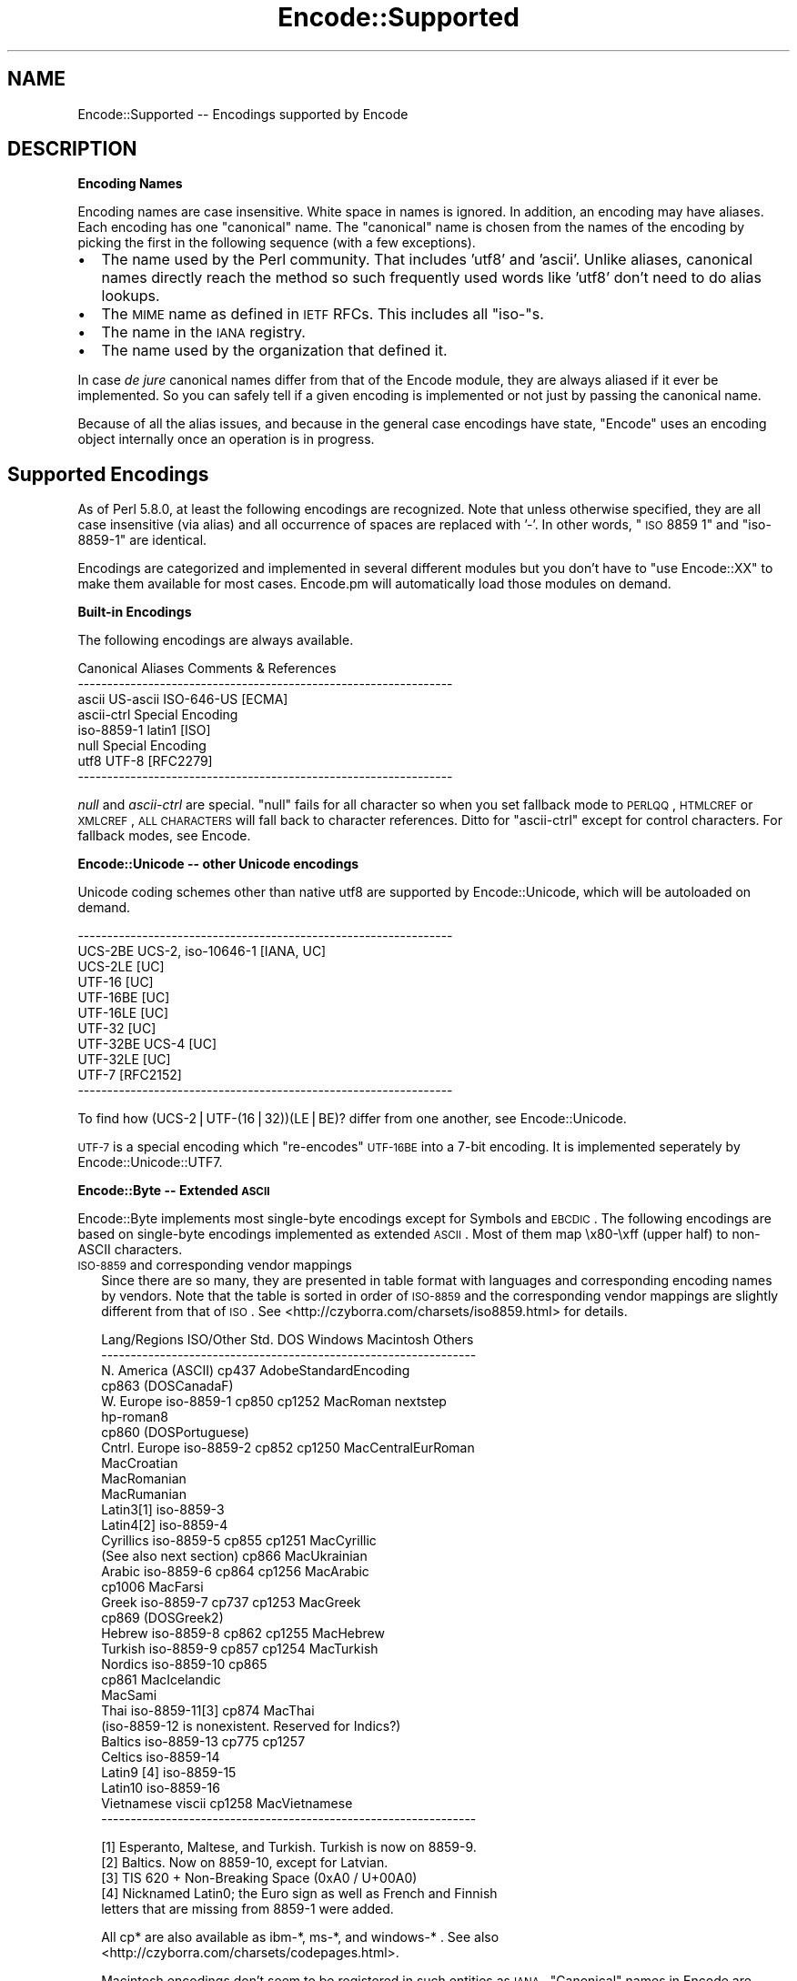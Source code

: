 .\" Automatically generated by Pod::Man v1.37, Pod::Parser v1.32
.\"
.\" Standard preamble:
.\" ========================================================================
.de Sh \" Subsection heading
.br
.if t .Sp
.ne 5
.PP
\fB\\$1\fR
.PP
..
.de Sp \" Vertical space (when we can't use .PP)
.if t .sp .5v
.if n .sp
..
.de Vb \" Begin verbatim text
.ft CW
.nf
.ne \\$1
..
.de Ve \" End verbatim text
.ft R
.fi
..
.\" Set up some character translations and predefined strings.  \*(-- will
.\" give an unbreakable dash, \*(PI will give pi, \*(L" will give a left
.\" double quote, and \*(R" will give a right double quote.  | will give a
.\" real vertical bar.  \*(C+ will give a nicer C++.  Capital omega is used to
.\" do unbreakable dashes and therefore won't be available.  \*(C` and \*(C'
.\" expand to `' in nroff, nothing in troff, for use with C<>.
.tr \(*W-|\(bv\*(Tr
.ds C+ C\v'-.1v'\h'-1p'\s-2+\h'-1p'+\s0\v'.1v'\h'-1p'
.ie n \{\
.    ds -- \(*W-
.    ds PI pi
.    if (\n(.H=4u)&(1m=24u) .ds -- \(*W\h'-12u'\(*W\h'-12u'-\" diablo 10 pitch
.    if (\n(.H=4u)&(1m=20u) .ds -- \(*W\h'-12u'\(*W\h'-8u'-\"  diablo 12 pitch
.    ds L" ""
.    ds R" ""
.    ds C` ""
.    ds C' ""
'br\}
.el\{\
.    ds -- \|\(em\|
.    ds PI \(*p
.    ds L" ``
.    ds R" ''
'br\}
.\"
.\" If the F register is turned on, we'll generate index entries on stderr for
.\" titles (.TH), headers (.SH), subsections (.Sh), items (.Ip), and index
.\" entries marked with X<> in POD.  Of course, you'll have to process the
.\" output yourself in some meaningful fashion.
.if \nF \{\
.    de IX
.    tm Index:\\$1\t\\n%\t"\\$2"
..
.    nr % 0
.    rr F
.\}
.\"
.\" For nroff, turn off justification.  Always turn off hyphenation; it makes
.\" way too many mistakes in technical documents.
.hy 0
.if n .na
.\"
.\" Accent mark definitions (@(#)ms.acc 1.5 88/02/08 SMI; from UCB 4.2).
.\" Fear.  Run.  Save yourself.  No user-serviceable parts.
.    \" fudge factors for nroff and troff
.if n \{\
.    ds #H 0
.    ds #V .8m
.    ds #F .3m
.    ds #[ \f1
.    ds #] \fP
.\}
.if t \{\
.    ds #H ((1u-(\\\\n(.fu%2u))*.13m)
.    ds #V .6m
.    ds #F 0
.    ds #[ \&
.    ds #] \&
.\}
.    \" simple accents for nroff and troff
.if n \{\
.    ds ' \&
.    ds ` \&
.    ds ^ \&
.    ds , \&
.    ds ~ ~
.    ds /
.\}
.if t \{\
.    ds ' \\k:\h'-(\\n(.wu*8/10-\*(#H)'\'\h"|\\n:u"
.    ds ` \\k:\h'-(\\n(.wu*8/10-\*(#H)'\`\h'|\\n:u'
.    ds ^ \\k:\h'-(\\n(.wu*10/11-\*(#H)'^\h'|\\n:u'
.    ds , \\k:\h'-(\\n(.wu*8/10)',\h'|\\n:u'
.    ds ~ \\k:\h'-(\\n(.wu-\*(#H-.1m)'~\h'|\\n:u'
.    ds / \\k:\h'-(\\n(.wu*8/10-\*(#H)'\z\(sl\h'|\\n:u'
.\}
.    \" troff and (daisy-wheel) nroff accents
.ds : \\k:\h'-(\\n(.wu*8/10-\*(#H+.1m+\*(#F)'\v'-\*(#V'\z.\h'.2m+\*(#F'.\h'|\\n:u'\v'\*(#V'
.ds 8 \h'\*(#H'\(*b\h'-\*(#H'
.ds o \\k:\h'-(\\n(.wu+\w'\(de'u-\*(#H)/2u'\v'-.3n'\*(#[\z\(de\v'.3n'\h'|\\n:u'\*(#]
.ds d- \h'\*(#H'\(pd\h'-\w'~'u'\v'-.25m'\f2\(hy\fP\v'.25m'\h'-\*(#H'
.ds D- D\\k:\h'-\w'D'u'\v'-.11m'\z\(hy\v'.11m'\h'|\\n:u'
.ds th \*(#[\v'.3m'\s+1I\s-1\v'-.3m'\h'-(\w'I'u*2/3)'\s-1o\s+1\*(#]
.ds Th \*(#[\s+2I\s-2\h'-\w'I'u*3/5'\v'-.3m'o\v'.3m'\*(#]
.ds ae a\h'-(\w'a'u*4/10)'e
.ds Ae A\h'-(\w'A'u*4/10)'E
.    \" corrections for vroff
.if v .ds ~ \\k:\h'-(\\n(.wu*9/10-\*(#H)'\s-2\u~\d\s+2\h'|\\n:u'
.if v .ds ^ \\k:\h'-(\\n(.wu*10/11-\*(#H)'\v'-.4m'^\v'.4m'\h'|\\n:u'
.    \" for low resolution devices (crt and lpr)
.if \n(.H>23 .if \n(.V>19 \
\{\
.    ds : e
.    ds 8 ss
.    ds o a
.    ds d- d\h'-1'\(ga
.    ds D- D\h'-1'\(hy
.    ds th \o'bp'
.    ds Th \o'LP'
.    ds ae ae
.    ds Ae AE
.\}
.rm #[ #] #H #V #F C
.\" ========================================================================
.\"
.IX Title "Encode::Supported 3"
.TH Encode::Supported 3 "2009-10-19" "perl v5.8.8" "User Contributed Perl Documentation"
.SH "NAME"
Encode::Supported \-\- Encodings supported by Encode
.SH "DESCRIPTION"
.IX Header "DESCRIPTION"
.Sh "Encoding Names"
.IX Subsection "Encoding Names"
Encoding names are case insensitive. White space in names
is ignored.  In addition, an encoding may have aliases.
Each encoding has one \*(L"canonical\*(R" name.  The \*(L"canonical\*(R"
name is chosen from the names of the encoding by picking
the first in the following sequence (with a few exceptions).
.IP "\(bu" 2
The name used by the Perl community.  That includes 'utf8' and 'ascii'.
Unlike aliases, canonical names directly reach the method so such
frequently used words like 'utf8' don't need to do alias lookups.
.IP "\(bu" 2
The \s-1MIME\s0 name as defined in \s-1IETF\s0 RFCs.  This includes all \*(L"iso\-\*(R"s.
.IP "\(bu" 2
The name in the \s-1IANA\s0 registry.
.IP "\(bu" 2
The name used by the organization that defined it.
.PP
In case \fIde jure\fR canonical names differ from that of the Encode
module, they are always aliased if it ever be implemented.  So you can
safely tell if a given encoding is implemented or not just by passing 
the canonical name.
.PP
Because of all the alias issues, and because in the general case 
encodings have state, \*(L"Encode\*(R" uses an encoding object internally 
once an operation is in progress.
.SH "Supported Encodings"
.IX Header "Supported Encodings"
As of Perl 5.8.0, at least the following encodings are recognized.
Note that unless otherwise specified, they are all case insensitive
(via alias) and all occurrence of spaces are replaced with '\-'.
In other words, \*(L"\s-1ISO\s0 8859 1\*(R" and \*(L"iso\-8859\-1\*(R" are identical.
.PP
Encodings are categorized and implemented in several different modules
but you don't have to \f(CW\*(C`use Encode::XX\*(C'\fR to make them available for
most cases.  Encode.pm will automatically load those modules on demand.
.Sh "Built-in Encodings"
.IX Subsection "Built-in Encodings"
The following encodings are always available.
.PP
.Vb 8
\&  Canonical     Aliases                      Comments & References
\&  ----------------------------------------------------------------
\&  ascii         US-ascii ISO-646-US                         [ECMA]
\&  ascii-ctrl                                      Special Encoding
\&  iso-8859-1    latin1                                       [ISO]
\&  null                                            Special Encoding
\&  utf8          UTF-8                                    [RFC2279]
\&  ----------------------------------------------------------------
.Ve
.PP
\&\fInull\fR and \fIascii-ctrl\fR are special.  \*(L"null\*(R" fails for all character
so when you set fallback mode to \s-1PERLQQ\s0, \s-1HTMLCREF\s0 or \s-1XMLCREF\s0, \s-1ALL\s0
\&\s-1CHARACTERS\s0 will fall back to character references.  Ditto for
\&\*(L"ascii\-ctrl\*(R" except for control characters.  For fallback modes, see
Encode.
.Sh "Encode::Unicode \*(-- other Unicode encodings"
.IX Subsection "Encode::Unicode  other Unicode encodings"
Unicode coding schemes other than native utf8 are supported by
Encode::Unicode, which will be autoloaded on demand.
.PP
.Vb 11
\&  ----------------------------------------------------------------
\&  UCS-2BE       UCS-2, iso-10646-1                      [IANA, UC]
\&  UCS-2LE                                                     [UC]
\&  UTF-16                                                      [UC]
\&  UTF-16BE                                                    [UC]
\&  UTF-16LE                                                    [UC]
\&  UTF-32                                                      [UC]
\&  UTF-32BE      UCS-4                                         [UC]
\&  UTF-32LE                                                    [UC]
\&  UTF-7                                                  [RFC2152]
\&  ----------------------------------------------------------------
.Ve
.PP
To find how (UCS\-2|UTF\-(16|32))(LE|BE)? differ from one another,
see Encode::Unicode. 
.PP
\&\s-1UTF\-7\s0 is a special encoding which \*(L"re\-encodes\*(R" \s-1UTF\-16BE\s0 into a 7\-bit
encoding.  It is implemented seperately by Encode::Unicode::UTF7.
.Sh "Encode::Byte \*(-- Extended \s-1ASCII\s0"
.IX Subsection "Encode::Byte  Extended ASCII"
Encode::Byte implements most single-byte encodings except for
Symbols and \s-1EBCDIC\s0. The following encodings are based on single-byte
encodings implemented as extended \s-1ASCII\s0.  Most of them map
\&\ex80\-\exff (upper half) to non-ASCII characters.
.IP "\s-1ISO\-8859\s0 and corresponding vendor mappings" 2
.IX Item "ISO-8859 and corresponding vendor mappings"
Since there are so many, they are presented in table format with
languages and corresponding encoding names by vendors.  Note that
the table is sorted in order of \s-1ISO\-8859\s0 and the corresponding vendor
mappings are slightly different from that of \s-1ISO\s0.  See
<http://czyborra.com/charsets/iso8859.html> for details.
.Sp
.Vb 32
\&  Lang/Regions  ISO/Other Std.  DOS     Windows Macintosh  Others
\&  ----------------------------------------------------------------
\&  N. America    (ASCII)         cp437        AdobeStandardEncoding
\&                                cp863 (DOSCanadaF)
\&  W. Europe     iso-8859-1      cp850   cp1252  MacRoman  nextstep
\&                                                         hp-roman8
\&                                cp860 (DOSPortuguese)
\&  Cntrl. Europe iso-8859-2      cp852   cp1250  MacCentralEurRoman
\&                                                MacCroatian
\&                                                MacRomanian
\&                                                MacRumanian
\&  Latin3[1]     iso-8859-3      
\&  Latin4[2]     iso-8859-4              
\&  Cyrillics     iso-8859-5      cp855   cp1251  MacCyrillic
\&    (See also next section)     cp866           MacUkrainian
\&  Arabic        iso-8859-6      cp864   cp1256  MacArabic
\&                                cp1006          MacFarsi
\&  Greek         iso-8859-7      cp737   cp1253  MacGreek
\&                                cp869 (DOSGreek2)
\&  Hebrew        iso-8859-8      cp862   cp1255  MacHebrew
\&  Turkish       iso-8859-9      cp857   cp1254  MacTurkish
\&  Nordics       iso-8859-10     cp865
\&                                cp861           MacIcelandic
\&                                                MacSami
\&  Thai          iso-8859-11[3]  cp874           MacThai
\&  (iso-8859-12 is nonexistent. Reserved for Indics?)
\&  Baltics       iso-8859-13     cp775           cp1257
\&  Celtics       iso-8859-14
\&  Latin9 [4]    iso-8859-15
\&  Latin10       iso-8859-16
\&  Vietnamese    viscii                  cp1258  MacVietnamese
\&  ----------------------------------------------------------------
.Ve
.Sp
.Vb 5
\&  [1] Esperanto, Maltese, and Turkish. Turkish is now on 8859-9.
\&  [2] Baltics.  Now on 8859-10, except for Latvian.
\&  [3] TIS 620 +  Non-Breaking Space (0xA0 / U+00A0)
\&  [4] Nicknamed Latin0; the Euro sign as well as French and Finnish
\&      letters that are missing from 8859-1 were added.
.Ve
.Sp
All cp* are also available as ibm\-*, ms\-*, and windows\-* .  See also
<http://czyborra.com/charsets/codepages.html>.
.Sp
Macintosh encodings don't seem to be registered in such entities as
\&\s-1IANA\s0.  \*(L"Canonical\*(R" names in Encode are based upon Apple's Tech Note
1150.  See <http://developer.apple.com/technotes/tn/tn1150.html> 
for details.
.IP "\s-1KOI8\s0 \- De Facto Standard for the Cyrillic world" 2
.IX Item "KOI8 - De Facto Standard for the Cyrillic world"
Though \s-1ISO\-8859\s0 does have \s-1ISO\-8859\-5\s0, the \s-1KOI8\s0 series is far more
popular in the Net.   Encode comes with the following \s-1KOI\s0 charsets.
For gory details, see <http://czyborra.com/charsets/cyrillic.html>
.Sp
.Vb 5
\&  ----------------------------------------------------------------
\&  koi8-f                                        
\&  koi8-r cp878                                           [RFC1489]
\&  koi8-u                                                 [RFC2319]
\&  ----------------------------------------------------------------
.Ve
.Sh "gsm0338 \- Hentai Latin 1"
.IX Subsection "gsm0338 - Hentai Latin 1"
\&\s-1GSM0338\s0 is for \s-1GSM\s0 handsets. Though it shares alphanumerals with
\&\s-1ASCII\s0, control character ranges and other parts are mapped very
differently, mainly to store Greek characters.  There are also escape
sequences (starting with 0x1B) to cover e.g. the Euro sign.  
.PP
This was once handled by Encode::Bytes but because of all those
unusual specifications, Encode 2.20 has relocated the support to
Encode::GSM0338. See Encode::GSM0338 for details.
.IP "gsm0338 support before 2.19" 2
.IX Item "gsm0338 support before 2.19"
Some special cases like a trailing 0x00 byte or a lone 0x1B byte are not
well-defined and \fIdecode()\fR will return an empty string for them.
One possible workaround is
.Sp
.Vb 3
\&   $gsm =~ s/\ex00\ez/\ex00\ex00/;
\&   $uni = decode("gsm0338", $gsm);
\&   $uni .= "\exA0" if $gsm =~ /\ex1B\ez/;
.Ve
.Sp
Note that the Encode implementation of \s-1GSM0338\s0 does not implement the
reuse of Latin capital letters as Greek capital letters (for example,
the 0x5A is U+005A (\s-1LATIN\s0 \s-1CAPITAL\s0 \s-1LETTER\s0 Z), not U+0396 (\s-1GREEK\s0 \s-1CAPITAL\s0
\&\s-1LETTER\s0 \s-1ZETA\s0).
.Sp
The \s-1GSM0338\s0 is also covered in Encode::Byte even though it is not
an \*(L"extended \s-1ASCII\s0\*(R" encoding.
.Sh "\s-1CJK:\s0 Chinese, Japanese, Korean (Multibyte)"
.IX Subsection "CJK: Chinese, Japanese, Korean (Multibyte)"
Note that Vietnamese is listed above.  Also read \*(L"Encoding vs Charset\*(R"
below.  Also note that these are implemented in distinct modules by
countries, due to the size concerns (simplified Chinese is mapped
to '\s-1CN\s0', continental China, while traditional Chinese is mapped to
\&'\s-1TW\s0', Taiwan).  Please refer to their respective documentation pages.
.IP "Encode::CN \*(-- Continental China" 2
.IX Item "Encode::CN  Continental China"
.Vb 9
\&  Standard      DOS/Win Macintosh                Comment/Reference
\&  ----------------------------------------------------------------
\&  euc-cn [1]            MacChineseSimp
\&  (gbk)         cp936 [2]
\&  gb12345-raw                      { GB12345 without CES }
\&  gb2312-raw                       { GB2312  without CES }
\&  hz
\&  iso-ir-165
\&  ----------------------------------------------------------------
.Ve
.Sp
.Vb 2
\&  [1] GB2312 is aliased to this.  See L<Microsoft-related naming mess>
\&  [2] gbk is aliased to this.  See L<Microsoft-related naming mess>
.Ve
.IP "Encode::JP \*(-- Japan" 2
.IX Item "Encode::JP  Japan"
.Vb 11
\&  Standard      DOS/Win Macintosh                Comment/Reference
\&  ----------------------------------------------------------------
\&  euc-jp
\&  shiftjis      cp932   macJapanese
\&  7bit-jis
\&  iso-2022-jp                                            [RFC1468]
\&  iso-2022-jp-1                                          [RFC2237]
\&  jis0201-raw  { JIS X 0201 (roman + halfwidth kana) without CES }
\&  jis0208-raw  { JIS X 0208 (Kanji + fullwidth kana) without CES }
\&  jis0212-raw  { JIS X 0212 (Extended Kanji)         without CES }
\&  ----------------------------------------------------------------
.Ve
.IP "Encode::KR \*(-- Korea" 2
.IX Item "Encode::KR  Korea"
.Vb 8
\&  Standard      DOS/Win Macintosh                Comment/Reference
\&  ----------------------------------------------------------------
\&  euc-kr                MacKorean                        [RFC1557]
\&                cp949 [1]                    
\&  iso-2022-kr                                            [RFC1557]
\&  johab                                  [KS X 1001:1998, Annex 3]
\&  ksc5601-raw                              { KSC5601 without CES }
\&  ----------------------------------------------------------------
.Ve
.Sp
.Vb 2
\&  [1] ks_c_5601-1987, (x-)?windows-949, and uhc are aliased to this.
\&  See below.
.Ve
.IP "Encode::TW \*(-- Taiwan" 2
.IX Item "Encode::TW  Taiwan"
.Vb 5
\&  Standard      DOS/Win Macintosh                Comment/Reference
\&  ----------------------------------------------------------------
\&  big5-eten     cp950   MacChineseTrad {big5 aliased to big5-eten}
\&  big5-hkscs                              
\&  ----------------------------------------------------------------
.Ve
.IP "Encode::HanExtra \*(-- More Chinese via \s-1CPAN\s0" 2
.IX Item "Encode::HanExtra  More Chinese via CPAN"
Due to the size concerns, additional Chinese encodings below are
distributed separately on \s-1CPAN\s0, under the name Encode::HanExtra.
.Sp
.Vb 8
\&  Standard      DOS/Win Macintosh                Comment/Reference
\&  ----------------------------------------------------------------
\&  big5ext                                   CMEX's Big5e Extension
\&  big5plus                                  CMEX's Big5+ Extension
\&  cccii         Chinese Character Code for Information Interchange
\&  euc-tw                             EUC (Extended Unix Character)
\&  gb18030                          GBK with Traditional Characters
\&  ----------------------------------------------------------------
.Ve
.IP "Encode::JIS2K \*(-- \s-1JIS\s0 X 0213 encodings via \s-1CPAN\s0" 2
.IX Item "Encode::JIS2K  JIS X 0213 encodings via CPAN"
Due to size concerns, additional Japanese encodings below are
distributed separately on \s-1CPAN\s0, under the name Encode::JIS2K.
.Sp
.Vb 8
\&  Standard      DOS/Win Macintosh                Comment/Reference
\&  ----------------------------------------------------------------
\&  euc-jisx0213
\&  shiftjisx0123
\&  iso-2022-jp-3
\&  jis0213-1-raw
\&  jis0213-2-raw
\&  ----------------------------------------------------------------
.Ve
.Sh "Miscellaneous encodings"
.IX Subsection "Miscellaneous encodings"
.IP "Encode::EBCDIC" 2
.IX Item "Encode::EBCDIC"
See perlebcdic for details.
.Sp
.Vb 8
\&  ----------------------------------------------------------------
\&  cp37
\&  cp500  
\&  cp875  
\&  cp1026  
\&  cp1047  
\&  posix-bc
\&  ----------------------------------------------------------------
.Ve
.IP "Encode::Symbols" 2
.IX Item "Encode::Symbols"
For symbols  and dingbats.
.Sp
.Vb 7
\&  ----------------------------------------------------------------
\&  symbol
\&  dingbats
\&  MacDingbats
\&  AdobeZdingbat
\&  AdobeSymbol
\&  ----------------------------------------------------------------
.Ve
.IP "Encode::MIME::Header" 2
.IX Item "Encode::MIME::Header"
Strictly speaking, \s-1MIME\s0 header encoding documented in \s-1RFC\s0 2047 is more
of encapsulation than encoding.  However, their support in modern
world is imperative so they are supported.
.Sp
.Vb 5
\&  ----------------------------------------------------------------
\&  MIME-Header                                            [RFC2047]
\&  MIME-B                                                 [RFC2047]
\&  MIME-Q                                                 [RFC2047]
\&  ----------------------------------------------------------------
.Ve
.IP "Encode::Guess" 2
.IX Item "Encode::Guess"
This one is not a name of encoding but a utility that lets you pick up
the most appropriate encoding for a data out of given \fIsuspects\fR.  See
Encode::Guess for details.
.SH "Unsupported encodings"
.IX Header "Unsupported encodings"
The following encodings are not supported as yet; some because they
are rarely used, some because of technical difficulties.  They may
be supported by external modules via \s-1CPAN\s0 in the future, however.
.IP "\s-1ISO\-2022\-JP\-2\s0 [\s-1RFC1554\s0]" 2
.IX Item "ISO-2022-JP-2 [RFC1554]"
Not very popular yet.  Needs Unicode Database or equivalent to
implement \fIencode()\fR (because it includes \s-1JIS\s0 X 0208/0212, \s-1KSC5601\s0, and
\&\s-1GB2312\s0 simultaneously, whose code points in Unicode overlap.  So you
need to lookup the database to determine to what character set a given
Unicode character should belong). 
.IP "\s-1ISO\-2022\-CN\s0 [\s-1RFC1922\s0]" 2
.IX Item "ISO-2022-CN [RFC1922]"
Not very popular.  Needs \s-1CNS\s0 11643\-1 and \-2 which are not available in
this module.  \s-1CNS\s0 11643 is supported (via euc\-tw) in Encode::HanExtra.
Autrijus Tang may add support for this encoding in his module in future.
.IP "Various HP-UX encodings" 2
.IX Item "Various HP-UX encodings"
The following are unsupported due to the lack of mapping data.
.Sp
.Vb 2
\&  '8'  - arabic8, greek8, hebrew8, kana8, thai8, and turkish8
\&  '15' - japanese15, korean15, and roi15
.Ve
.IP "Cyrillic encoding \s-1ISO\-IR\-111\s0" 2
.IX Item "Cyrillic encoding ISO-IR-111"
Anton Tagunov doubts its usefulness.
.IP "\s-1ISO\-8859\-8\-1\s0 [Hebrew]" 2
.IX Item "ISO-8859-8-1 [Hebrew]"
None of the Encode team knows Hebrew enough (\s-1ISO\-8859\-8\s0, cp1255 and
MacHebrew are supported because and just because there were mappings
available at <http://www.unicode.org/>).  Contributions welcome.
.IP "\s-1ISIRI\s0 3342, Iran System, \s-1ISIRI\s0 2900 [Farsi]" 2
.IX Item "ISIRI 3342, Iran System, ISIRI 2900 [Farsi]"
Ditto.
.IP "Thai encoding \s-1TCVN\s0" 2
.IX Item "Thai encoding TCVN"
Ditto.
.IP "Vietnamese encodings \s-1VPS\s0" 2
.IX Item "Vietnamese encodings VPS"
Though Jungshik Shin has reported that Mozilla supports this encoding,
it was too late before 5.8.0 for us to add it.  In the future, it
may be available via a separate module.  See
<http://lxr.mozilla.org/seamonkey/source/intl/uconv/ucvlatin/vps.uf>
and
<http://lxr.mozilla.org/seamonkey/source/intl/uconv/ucvlatin/vps.ut>
if you are interested in helping us.
.IP "Various Mac encodings" 2
.IX Item "Various Mac encodings"
The following are unsupported due to the lack of mapping data. 
.Sp
.Vb 5
\&  MacArmenian,  MacBengali,   MacBurmese,   MacEthiopic
\&  MacExtArabic, MacGeorgian,  MacKannada,   MacKhmer
\&  MacLaotian,   MacMalayalam, MacMongolian, MacOriya
\&  MacSinhalese, MacTamil,     MacTelugu,    MacTibetan
\&  MacVietnamese
.Ve
.Sp
The rest which are already available are based upon the vendor mappings
at <http://www.unicode.org/Public/MAPPINGS/VENDORS/APPLE/> .
.IP "(Mac) Indic encodings" 2
.IX Item "(Mac) Indic encodings"
The maps for the following are available at <http://www.unicode.org/>
but remain unsupport because those encodings need algorithmical
approach, currently unsupported by \fIenc2xs\fR:
.Sp
.Vb 3
\&  MacDevanagari
\&  MacGurmukhi
\&  MacGujarati
.Ve
.Sp
For details, please see \f(CW\*(C`Unicode mapping issues and notes:\*(C'\fR at
<http://www.unicode.org/Public/MAPPINGS/VENDORS/APPLE/DEVANAGA.TXT> .
.Sp
I believe this issue is prevalent not only for Mac Indics but also in
other Indic encodings, but the above were the only Indic encodings
maps that I could find at <http://www.unicode.org/> .
.SH "Encoding vs. Charset \*(-- terminology"
.IX Header "Encoding vs. Charset  terminology"
We are used to using the term (character) \fIencoding\fR and \fIcharacter
set\fR interchangeably.  But just as confusing the terms byte and
character is dangerous and the terms should be differentiated when
needed, we need to differentiate \fIencoding\fR and \fIcharacter set\fR.
.PP
To understand that, here is a description of how we make computers
grok our characters.
.IP "\(bu" 2
First we start with which characters to include.  We call this
collection of characters \fIcharacter repertoire\fR.
.IP "\(bu" 2
Then we have to give each character a unique \s-1ID\s0 so your computer can
tell the difference between 'a' and 'A'.  This itemized character
repertoire is now a \fIcharacter set\fR.
.IP "\(bu" 2
If your computer can grow the character set without further
processing, you can go ahead and use it.  This is called a \fIcoded
character set\fR (\s-1CCS\s0) or \fIraw character encoding\fR.  \s-1ASCII\s0 is used this
way for most cases.
.IP "\(bu" 2
But in many cases, especially multi-byte \s-1CJK\s0 encodings, you have to
tweak a little more.  Your network connection may not accept any data
with the Most Significant Bit set, and your computer may not be able to
tell if a given byte is a whole character or just half of it.  So you
have to \fIencode\fR the character set to use it.
.Sp
A \fIcharacter encoding scheme\fR (\s-1CES\s0) determines how to encode a given
character set, or a set of multiple character sets.  7bit \s-1ISO\-2022\s0 is
an example of a \s-1CES\s0.  You switch between character sets via \fIescape
sequences\fR.
.PP
Technically, or mathematically, speaking, a character set encoded in
such a \s-1CES\s0 that maps character by character may form a \s-1CCS\s0.  \s-1EUC\s0 is such
an example.  The \s-1CES\s0 of \s-1EUC\s0 is as follows:
.IP "\(bu" 2
Map \s-1ASCII\s0 unchanged.
.IP "\(bu" 2
Map such a character set that consists of 94 or 96 powered by N
members by adding 0x80 to each byte.
.IP "\(bu" 2
You can also use 0x8e and 0x8f to indicate that the following sequence of
characters belongs to yet another character set.  To each following byte
is added the value 0x80.
.PP
By carefully looking at the encoded byte sequence, you can find that the
byte sequence conforms a unique number.  In that sense, \s-1EUC\s0 is a \s-1CCS\s0
generated by a \s-1CES\s0 above from up to four \s-1CCS\s0 (complicated?).  \s-1UTF\-8\s0
falls into this category.  See \*(L"\s-1UTF\-8\s0\*(R" in perlUnicode to find out how
\&\s-1UTF\-8\s0 maps Unicode to a byte sequence.
.PP
You may also have found out by now why 7bit \s-1ISO\-2022\s0 cannot comprise
a \s-1CCS\s0.  If you look at a byte sequence \ex21\ex21, you can't tell if
it is two !'s or \s-1IDEOGRAPHIC\s0 \s-1SPACE\s0.  \s-1EUC\s0 maps the latter to \exA1\exA1
so you have no trouble differentiating between \*(L"!!\*(R". and \*(L"\ \*(R".
.SH "Encoding Classification (by Anton Tagunov and Dan Kogai)"
.IX Header "Encoding Classification (by Anton Tagunov and Dan Kogai)"
This section tries to classify the supported encodings by their 
applicability for information exchange over the Internet and to 
choose the most suitable aliases to name them in the context of 
such communication.
.IP "\(bu" 2
To (en|de)code encodings marked by \f(CW\*(C`(**)\*(C'\fR, you need 
\&\f(CW\*(C`Encode::HanExtra\*(C'\fR, available from \s-1CPAN\s0.
.PP
Encoding names
.PP
.Vb 3
\&  US-ASCII    UTF-8    ISO-8859-*  KOI8-R
\&  Shift_JIS   EUC-JP   ISO-2022-JP ISO-2022-JP-1
\&  EUC-KR      Big5     GB2312
.Ve
.PP
are registered with \s-1IANA\s0 as preferred \s-1MIME\s0 names and may
be used over the Internet.
.PP
\&\f(CW\*(C`Shift_JIS\*(C'\fR has been officialized by \s-1JIS\s0 X 0208:1997.
\&\*(L"Microsoft\-related naming mess\*(R" gives details.
.PP
\&\f(CW\*(C`GB2312\*(C'\fR is the \s-1IANA\s0 name for \f(CW\*(C`EUC\-CN\*(C'\fR.
See \*(L"Microsoft\-related naming mess\*(R" for details.
.PP
\&\f(CW\*(C`GB_2312\-80\*(C'\fR \fIraw\fR encoding is available as \f(CW\*(C`gb2312\-raw\*(C'\fR
with Encode. See Encode::CN for details.
.PP
.Vb 2
\&  EUC-CN
\&  KOI8-U        [RFC2319]
.Ve
.PP
have not been registered with \s-1IANA\s0 (as of March 2002) but
seem to be supported by major web browsers. 
The \s-1IANA\s0 name for \f(CW\*(C`EUC\-CN\*(C'\fR is \f(CW\*(C`GB2312\*(C'\fR.
.PP
.Vb 1
\&  KS_C_5601-1987
.Ve
.PP
is heavily misused.
See \*(L"Microsoft\-related naming mess\*(R" for details.
.PP
\&\f(CW\*(C`KS_C_5601\-1987\*(C'\fR \fIraw\fR encoding is available as \f(CW\*(C`kcs5601\-raw\*(C'\fR
with Encode. See Encode::KR for details.
.PP
.Vb 1
\&  UTF-16 UTF-16BE UTF-16LE
.Ve
.PP
are IANA-registered \f(CW\*(C`charset\*(C'\fRs. See [\s-1RFC\s0 2781] for details.
Jungshik Shin reports that \s-1UTF\-16\s0 with a \s-1BOM\s0 is well accepted
by \s-1MS\s0 \s-1IE\s0 5/6 and \s-1NS\s0 4/6. Beware however that
.IP "\(bu" 2
\&\f(CW\*(C`UTF\-16\*(C'\fR support in any software you're going to be
using/interoperating with has probably been less tested
then \f(CW\*(C`UTF\-8\*(C'\fR support
.IP "\(bu" 2
\&\f(CW\*(C`UTF\-8\*(C'\fR coded data seamlessly passes traditional
command piping (\f(CW\*(C`cat\*(C'\fR, \f(CW\*(C`more\*(C'\fR, etc.) while \f(CW\*(C`UTF\-16\*(C'\fR coded
data is likely to cause confusion (with its zero bytes,
for example)
.IP "\(bu" 2
it is beyond the power of words to describe the way \s-1HTML\s0 browsers
encode non\-\f(CW\*(C`ASCII\*(C'\fR form data. To get a general impression, visit
<http://www.alanflavell.org.uk/charset/form\-i18n.html>.
While encoding of form data has stabilized for \f(CW\*(C`UTF\-8\*(C'\fR encoded pages
(at least \s-1IE\s0 5/6, \s-1NS\s0 6, and Opera 6 behave consistently), be sure to
expect fun (and cross-browser discrepancies) with \f(CW\*(C`UTF\-16\*(C'\fR encoded
pages!
.PP
The rule of thumb is to use \f(CW\*(C`UTF\-8\*(C'\fR unless you know what
you're doing and unless you really benefit from using \f(CW\*(C`UTF\-16\*(C'\fR.
.PP
.Vb 5
\&  ISO-IR-165    [RFC1345]
\&  VISCII
\&  GB 12345
\&  GB 18030 (**)  (see links bellow)
\&  EUC-TW   (**)
.Ve
.PP
are totally valid encodings but not registered at \s-1IANA\s0.
The names under which they are listed here are probably the
most widely-known names for these encodings and are recommended
names.
.PP
.Vb 1
\&  BIG5PLUS (**)
.Ve
.PP
is a proprietary name. 
.Sh "Microsoft-related naming mess"
.IX Subsection "Microsoft-related naming mess"
Microsoft products misuse the following names:
.IP "\s-1KS_C_5601\-1987\s0" 2
.IX Item "KS_C_5601-1987"
Microsoft extension to \f(CW\*(C`EUC\-KR\*(C'\fR.
.Sp
Proper names: \f(CW\*(C`CP949\*(C'\fR, \f(CW\*(C`UHC\*(C'\fR, \f(CW\*(C`x\-windows\-949\*(C'\fR (as used by Mozilla).
.Sp
See <http://lists.w3.org/Archives/Public/ietf\-charsets/2001AprJun/0033.html>
for details.
.Sp
Encode aliases \f(CW\*(C`KS_C_5601\-1987\*(C'\fR to \f(CW\*(C`cp949\*(C'\fR to reflect this common
misusage. \fIRaw\fR \f(CW\*(C`KS_C_5601\-1987\*(C'\fR encoding is available as
\&\f(CW\*(C`kcs5601\-raw\*(C'\fR.
.Sp
See Encode::KR for details.
.IP "\s-1GB2312\s0" 2
.IX Item "GB2312"
Microsoft extension to \f(CW\*(C`EUC\-CN\*(C'\fR.
.Sp
Proper names: \f(CW\*(C`CP936\*(C'\fR, \f(CW\*(C`GBK\*(C'\fR.
.Sp
\&\f(CW\*(C`GB2312\*(C'\fR has been registered in the \f(CW\*(C`EUC\-CN\*(C'\fR meaning at
\&\s-1IANA\s0. This has partially repaired the situation: Microsoft's 
\&\f(CW\*(C`GB2312\*(C'\fR has become a superset of the official \f(CW\*(C`GB2312\*(C'\fR.
.Sp
Encode aliases \f(CW\*(C`GB2312\*(C'\fR to \f(CW\*(C`euc\-cn\*(C'\fR in full agreement with
\&\s-1IANA\s0 registration. \f(CW\*(C`cp936\*(C'\fR is supported separately.
\&\fIRaw\fR \f(CW\*(C`GB_2312\-80\*(C'\fR encoding is available as \f(CW\*(C`gb2312\-raw\*(C'\fR.
.Sp
See Encode::CN for details.
.IP "Big5" 2
.IX Item "Big5"
Microsoft extension to \f(CW\*(C`Big5\*(C'\fR.
.Sp
Proper name: \f(CW\*(C`CP950\*(C'\fR.
.Sp
Encode separately supports \f(CW\*(C`Big5\*(C'\fR and \f(CW\*(C`cp950\*(C'\fR.
.IP "Shift_JIS" 2
.IX Item "Shift_JIS"
Microsoft's understanding of \f(CW\*(C`Shift_JIS\*(C'\fR.
.Sp
\&\s-1JIS\s0 has not endorsed the full Microsoft standard however.
The official \f(CW\*(C`Shift_JIS\*(C'\fR includes only \s-1JIS\s0 X 0201 and \s-1JIS\s0 X 0208
character sets, while Microsoft has always used \f(CW\*(C`Shift_JIS\*(C'\fR
to encode a wider character repertoire. See \f(CW\*(C`IANA\*(C'\fR registration for
\&\f(CW\*(C`Windows\-31J\*(C'\fR.
.Sp
As a historical predecessor, Microsoft's variant
probably has more rights for the name, though it may be objected
that Microsoft shouldn't have used \s-1JIS\s0 as part of the name
in the first place.
.Sp
Unambiguous name: \f(CW\*(C`CP932\*(C'\fR. \f(CW\*(C`IANA\*(C'\fR name (also used by Mozilla, and
provided as an alias by Encode): \f(CW\*(C`Windows\-31J\*(C'\fR.
.Sp
Encode separately supports \f(CW\*(C`Shift_JIS\*(C'\fR and \f(CW\*(C`cp932\*(C'\fR.
.SH "Glossary"
.IX Header "Glossary"
.IP "character repertoire" 2
.IX Item "character repertoire"
A collection of unique characters.  A \fIcharacter\fR set in the strictest
sense. At this stage, characters are not numbered.
.IP "coded character set (\s-1CCS\s0)" 2
.IX Item "coded character set (CCS)"
A character set that is mapped in a way computers can use directly.
Many character encodings, including \s-1EUC\s0, fall in this category.
.IP "character encoding scheme (\s-1CES\s0)" 2
.IX Item "character encoding scheme (CES)"
An algorithm to map a character set to a byte sequence.  You don't
have to be able to tell which character set a given byte sequence
belongs.  7\-bit \s-1ISO\-2022\s0 is a \s-1CES\s0 but it cannot be a \s-1CCS\s0.  \s-1EUC\s0 is an
example of being both a \s-1CCS\s0 and \s-1CES\s0.
.IP "charset (in \s-1MIME\s0 context)" 2
.IX Item "charset (in MIME context)"
has long been used in the meaning of \f(CW\*(C`encoding\*(C'\fR, \s-1CES\s0.
.Sp
While the word combination \f(CW\*(C`character set\*(C'\fR has lost this meaning
in \s-1MIME\s0 context since [\s-1RFC\s0 2130], the \f(CW\*(C`charset\*(C'\fR abbreviation has
retained it. This is how [\s-1RFC\s0 2277] and [\s-1RFC\s0 2278] bless \f(CW\*(C`charset\*(C'\fR:
.Sp
.Vb 7
\& This document uses the term "charset" to mean a set of rules for
\& mapping from a sequence of octets to a sequence of characters, such
\& as the combination of a coded character set and a character encoding
\& scheme; this is also what is used as an identifier in MIME "charset="
\& parameters, and registered in the IANA charset registry ...  (Note
\& that this is NOT a term used by other standards bodies, such as ISO).
\& [RFC 2277]
.Ve
.IP "\s-1EUC\s0" 2
.IX Item "EUC"
Extended Unix Character.  See \s-1ISO\-2022\s0.
.IP "\s-1ISO\-2022\s0" 2
.IX Item "ISO-2022"
A \s-1CES\s0 that was carefully designed to coexist with \s-1ASCII\s0.  There are a 7
bit version and an 8 bit version.  
.Sp
The 7 bit version switches character set via escape sequence so it
cannot form a \s-1CCS\s0.  Since this is more difficult to handle in programs
than the 8 bit version, the 7 bit version is not very popular except for
iso\-2022\-jp, the \fIde facto\fR standard \s-1CES\s0 for e\-mails.
.Sp
The 8 bit version can form a \s-1CCS\s0.  \s-1EUC\s0 and \s-1ISO\-8859\s0 are two examples
thereof.  Pre\-5.6 perl could use them as string literals.
.IP "\s-1UCS\s0" 2
.IX Item "UCS"
Short for \fIUniversal Character Set\fR.  When you say just \s-1UCS\s0, it means
\&\fIUnicode\fR.
.IP "\s-1UCS\-2\s0" 2
.IX Item "UCS-2"
\&\s-1ISO/IEC\s0 10646 encoding form: Universal Character Set coded in two
octets.
.IP "Unicode" 2
.IX Item "Unicode"
A character set that aims to include all character repertoires of the
world.  Many character sets in various national as well as industrial
standards have become, in a way, just subsets of Unicode.
.IP "\s-1UTF\s0" 2
.IX Item "UTF"
Short for \fIUnicode Transformation Format\fR.  Determines how to map a
Unicode character into a byte sequence.
.IP "\s-1UTF\-16\s0" 2
.IX Item "UTF-16"
A \s-1UTF\s0 in 16\-bit encoding.  Can either be in big endian or little
endian.  The big endian version is called \s-1UTF\-16BE\s0 (equal to \s-1UCS\-2\s0 + 
surrogate support) and the little endian version is called \s-1UTF\-16LE\s0.
.SH "See Also"
.IX Header "See Also"
Encode, 
Encode::Byte, 
Encode::CN, Encode::JP, Encode::KR, Encode::TW,
Encode::EBCDIC, Encode::Symbol
Encode::MIME::Header, Encode::Guess
.SH "References"
.IX Header "References"
.IP "\s-1ECMA\s0" 2
.IX Item "ECMA"
European Computer Manufacturers Association
<http://www.ecma.ch>
.RS 2
.ie n .IP "\s-1ECMA\-035\s0 (eq ""ISO\-2022"")" 2
.el .IP "\s-1ECMA\-035\s0 (eq \f(CWISO\-2022\fR)" 2
.IX Item "ECMA-035 (eq ISO-2022)"
<http://www.ecma.ch/ecma1/STAND/ECMA\-035.HTM> 
.Sp
The specification of \s-1ISO\-2022\s0 is available from the link above.
.RE
.RS 2
.RE
.IP "\s-1IANA\s0" 2
.IX Item "IANA"
Internet Assigned Numbers Authority
<http://www.iana.org/>
.RS 2
.IP "Assigned Charset Names by \s-1IANA\s0" 2
.IX Item "Assigned Charset Names by IANA"
<http://www.iana.org/assignments/character\-sets>
.Sp
Most of the \f(CW\*(C`canonical names\*(C'\fR in Encode derive from this list
so you can directly apply the string you have extracted from \s-1MIME\s0
header of mails and web pages.
.RE
.RS 2
.RE
.IP "\s-1ISO\s0" 2
.IX Item "ISO"
International Organization for Standardization
<http://www.iso.ch/>
.IP "\s-1RFC\s0" 2
.IX Item "RFC"
Request For Comments \*(-- need I say more?
<http://www.rfc\-editor.org/>, <http://www.ietf.org/rfc.html>,
<http://www.faqs.org/rfcs/>
.IP "\s-1UC\s0" 2
.IX Item "UC"
Unicode Consortium
<http://www.unicode.org/>
.RS 2
.IP "Unicode Glossary" 2
.IX Item "Unicode Glossary"
<http://www.unicode.org/glossary/>
.Sp
The glossary of this document is based upon this site.
.RE
.RS 2
.RE
.Sh "Other Notable Sites"
.IX Subsection "Other Notable Sites"
.IP "czyborra.com" 2
.IX Item "czyborra.com"
<http://czyborra.com/>
.Sp
Contains a lot of useful information, especially gory details of \s-1ISO\s0
vs. vendor mappings.
.IP "\s-1CJK\s0.inf" 2
.IX Item "CJK.inf"
<http://examples.oreilly.com/cjkvinfo/doc/cjk.inf>
.Sp
Somewhat obsolete (last update in 1996), but still useful.  Also try
.Sp
<ftp://ftp.oreilly.com/pub/examples/nutshell/cjkv/pdf/GB18030_Summary.pdf>
.Sp
You will find brief info on \f(CW\*(C`EUC\-CN\*(C'\fR, \f(CW\*(C`GBK\*(C'\fR and mostly on \f(CW\*(C`GB 18030\*(C'\fR.
.IP "Jungshik Shin's Hangul \s-1FAQ\s0" 2
.IX Item "Jungshik Shin's Hangul FAQ"
<http://jshin.net/faq>
.Sp
And especially its subject 8.
.Sp
<http://jshin.net/faq/qa8.html>
.Sp
A comprehensive overview of the Korean (\f(CW\*(C`KS *\*(C'\fR) standards.
.ie n .IP "debian.org: ""Introduction to i18n""" 2
.el .IP "debian.org: ``Introduction to i18n''" 2
.IX Item "debian.org: Introduction to i18n"
A brief description for most of the mentioned \s-1CJK\s0 encodings is
contained in
<http://www.debian.org/doc/manuals/intro\-i18n/ch\-codes.en.html>
.Sh "Offline sources"
.IX Subsection "Offline sources"
.ie n .IP """CJKV Information Processing"" by Ken Lunde" 2
.el .IP "\f(CWCJKV Information Processing\fR by Ken Lunde" 2
.IX Item "CJKV Information Processing by Ken Lunde"
\&\s-1CJKV\s0 Information Processing
1999 O'Reilly & Associates, \s-1ISBN\s0 : 1\-56592\-224\-7
.Sp
The modern successor of \f(CW\*(C`CJK.inf\*(C'\fR.
.Sp
Features a comprehensive coverage of \s-1CJKV\s0 character sets and
encodings along with many other issues faced by anyone trying
to better support \s-1CJKV\s0 languages/scripts in all the areas of
information processing.
.Sp
To purchase this book, visit
<http://oreilly.com/catalog/9780596514471/>
or your favourite bookstore.
